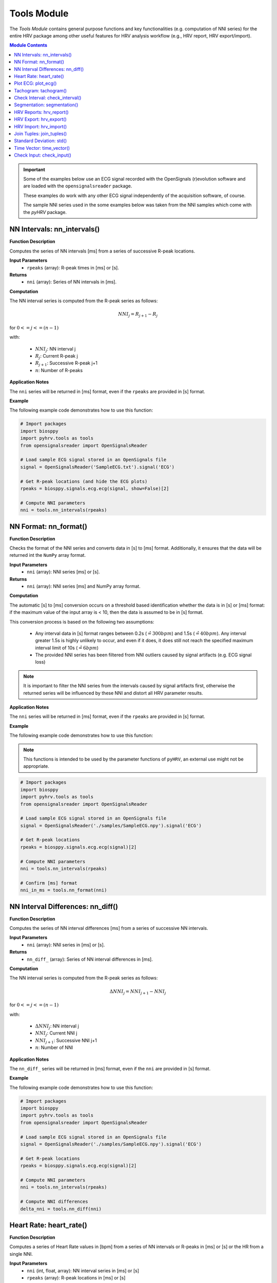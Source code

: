 Tools Module
============

The *Tools Module* contains general purpose functions and key functionalities (e.g. computation of NNI series) for the entire HRV package among other useful features for HRV analysis workflow (e.g., HRV report, HRV export/import).

.. seealso::

   `pyHRV Tools Module source code <https://github.com/PGomes92/pyhrv/blob/master/pyhrv/tools.py>`_

.. contents:: Module Contents

.. important::

   Some of the examples below use an ECG signal recorded with the OpenSignals (r)evolution software and are loaded with the ``opensignalsreader`` package.

   These examples do work with any other ECG signal independently of the acquisition software, of course.

   The sample NNI series used in the some examples below was taken from the NNI samples which come with the `pyHRV`
   package.

.. seealso::

   Useful links:

   * `OpenSignals (r)evolution software <http://bitalino.com/en/software>`_
   * `Sample ECG file acquired with the OpenSignals software <https://github.com/PGomes92/pyhrv/blob/master/pyhrv/samples/SampleECG.txt>`_
   * :ref:`ref-samples` (docs)
   * `Sample NNI Series on GitHub <https://github.com/PGomes92/pyhrv/tree/master/pyhrv/samples>`_
   * `series_1.npy (file used in the examples below) <https://github.com/PGomes92/pyhrv/blob/master/pyhrv/samples/series_1.npy>`_

NN Intervals: nn_intervals()
############################

.. py:function:: pyhrv.tools.nn_intervals(rpeaks=None)

**Function Description**

Computes the series of NN intervals [ms] from a series of successive R-peak locations.

**Input Parameters**
   - ``rpeaks`` (array): R-peak times in [ms] or [s].

**Returns**
   - ``nni`` (array): Series of NN intervals in [ms].

**Computation**

The NN interval series is computed from the R-peak series as follows:

.. math::

   NNI_{j} = R_{j+1} - R_{j}

for :math:`0 <= j <= (n - 1)`

with:

   * :math:`NNI_j`: NN interval j
   * :math:`R_j`: Current R-peak j
   * :math:`R_{j+1}`: Successive R-peak j+1
   * :math:`n`: Number of R-peaks

**Application Notes**

The ``nni`` series will be returned in [ms] format, even if the ``rpeaks`` are provided in [s] format.

.. seealso::

   :ref:`ref-nnformat` for more information about the [s] to [ms] conversion.

**Example**

The following example code demonstrates how to use this function:

.. code-block:: python

   # Import packages
   import biosppy
   import pyhrv.tools as tools
   from opensignalsreader import OpenSignalsReader

   # Load sample ECG signal stored in an OpenSignals file
   signal = OpenSignalsReader('SampleECG.txt').signal('ECG')

   # Get R-peak locations (and hide the ECG plots)
   rpeaks = biosppy.signals.ecg.ecg(signal, show=False)[2]

   # Compute NNI parameters
   nni = tools.nn_intervals(rpeaks)

.. _ref-nnformat:

NN Format: nn_format()
######################

.. py:function:: pyhrv.tools.nn_format(nni=None)

**Function Description**

Checks the format of the NNI series and converts data in [s] to [ms] format. Additionally, it ensures that the data will be returned int the ``NumPy`` array format.

**Input Parameters**
   - ``nni`` (array): NNI series [ms] or [s].

**Returns**
   - ``nni`` (array): NNI series [ms] and NumPy array format.

**Computation**

The automatic [s] to [ms] conversion occurs on a threshold based identification whether the data is in [s] or [ms] format: if the maximum value of the input array is < 10, then the data is assumed to be in [s] format.

This conversion process is based on the following two assumptions:

   * Any interval data in [s] format ranges between 0.2s (:math:`\hat{=}300bpm`) and 1.5s (:math:`\hat{=}40bpm`). Any interval greater 1.5s is highly unlikely to occur, and even if it does, it does still not reach the specified maximum interval limit of 10s (:math:`\hat{=}6bpm`)
   * The provided NNI series has been filtered from NNI outliers caused by signal artifacts (e.g. ECG signal loss)

.. note::

   It is important to filter the NNI series from the intervals caused by signal artifacts first, otherwise the returned series will be influenced by these NNI and distort all HRV parameter results.

**Application Notes**

The ``nni`` series will be returned in [ms] format, even if the ``rpeaks`` are provided in [s] format.

.. seealso::

   :ref:`ref-nnformat` for more information about the [s] to [ms] conversion.

**Example**

The following example code demonstrates how to use this function:

.. note::

   This functions is intended to be used by the parameter functions of ``pyHRV``, an external use might not be appropriate.

.. code-block:: python

   # Import packages
   import biosppy
   import pyhrv.tools as tools
   from opensignalsreader import OpenSignalsReader

   # Load sample ECG signal stored in an OpenSignals file
   signal = OpenSignalsReader('./samples/SampleECG.npy').signal('ECG')

   # Get R-peak locations
   rpeaks = biosppy.signals.ecg.ecg(signal)[2]

   # Compute NNI parameters
   nni = tools.nn_intervals(rpeaks)

   # Confirm [ms] format
   nni_in_ms = tools.nn_format(nni)


NN Interval Differences: nn_diff()
##################################

.. py:function:: pyhrv.tools.nn_diff(nn=None)

**Function Description**

Computes the series of NN interval differences [ms] from a series of successive NN intervals.

**Input Parameters**
   - ``nni`` (array): NNI series in [ms] or [s].

**Returns**
   - ``nn_diff_`` (array): Series of NN interval differences in [ms].

**Computation**

The NN interval series is computed from the R-peak series as follows:

.. math::

   \Delta NNI_j = NNI_{j+1} - NNI_j

for :math:`0 <= j <= (n - 1)`

with:

   * :math:`\Delta NNI_j`: NN interval j
   * :math:`NNI_j`: Current NNI j
   * :math:`NNI_{j+1}`: Successive NNI j+1
   * :math:`n`: Number of NNI

**Application Notes**

The ``nn_diff_`` series will be returned in [ms] format, even if the ``nni`` are provided in [s] format.

.. seealso::

   :ref:`ref-nnformat` for more information about the [s] to [ms] conversion.

**Example**

The following example code demonstrates how to use this function:

.. code-block:: python

   # Import packages
   import biosppy
   import pyhrv.tools as tools
   from opensignalsreader import OpenSignalsReader

   # Load sample ECG signal stored in an OpenSignals file
   signal = OpenSignalsReader('./samples/SampleECG.npy').signal('ECG')

   # Get R-peak locations
   rpeaks = biosppy.signals.ecg.ecg(signal)[2]

   # Compute NNI parameters
   nni = tools.nn_intervals(rpeaks)

   # Compute NNI differences
   delta_nni = tools.nn_diff(nni)

.. _ref-hr:

Heart Rate: heart_rate()
########################

.. py:function:: pyhrv.tools.heart_rate(nni=None, rpeaks=None)

**Function Description**

Computes a series of Heart Rate values in [bpm] from a series of NN intervals or R-peaks in [ms] or [s] or the HR from a single NNI.

**Input Parameters**
   - ``nni`` (int, float, array): NN interval series in [ms] or [s]
   - ``rpeaks`` (array): R-peak locations in [ms] or [s]

**Returns**
   - ``hr`` (array): Series of NN intervals in [ms].

**Computation**

The Heart Rate series is computed as follows:

.. math::

   HR_j = \frac{60000}{NNI_j}

for :math:`0 <= j <= n`

with:

   * :math:`HR_j`: Heart rate j (in [bpm])
   * :math:`NNI_j`: NN interval j (in [ms])
   * :math:`n`: Number of NN intervals

**Application Notes**

The input ``nni`` series will be converted to [ms], even if the ``rpeaks`` are provided in [s] format.

.. seealso::

   :ref:`ref-nnformat` for more information about the [s] to [ms] conversion.

**Example**

The following example code demonstrates how to use this function:

.. code-block:: python

   # Import packages
   import numpy as np
   import pyhrv.tools as tools

   # Load sample data
   nn = np.load('./samples/series_1.npy')

   # Compute Heart Rate series
   hr = tools.heart_rate(nn)

It is also possible to compute the HR from a single NNI:

.. code-block:: python

   # Compute Heart Rate from a single NNI
   hr = tools.heart_rate(800)
   # here: hr = 75 [bpm]

.. Attention::

   In this case, the input NNI must be provided in [ms] as the [s] to [ms] conversion is only conducted for series of NN Intervals.

Plot ECG: plot_ecg()
####################

.. py:function:: pyhrv.tools.plot_ecg(signal=None, t=None, samplin_rate=1000., interval=None, rpeaks=True, figsize=None, title=None, show=True)

**Function Description**

Plots ECG signal on a medical grade ECG paper-like figure layout.

An example of an ECG plot generated by this function can be seen here:

.. figure:: /_static/ecg10.png

The x-Division does automatically adapt to the visualized interval (e.g., 10s interval -> 1s, 20s interval -> 2s, ...).

**Input Parameters**
   - ``signal`` (array): ECG signal (filtered or unfiltered)
   - ``t`` (array, optional): Time vector for the ECG signal (default: None)
   - ``sampling_rate`` (int, float, optional): Sampling rate of the acquired signal in [Hz] (default: 1000Hz)
   - ``interval`` (array, optional): Visualization interval of the ECG signal plot (default: [0s, 10s])
   - ``rpeaks`` (bool, optional): If True, marks R-peaks in ECG signal (default: True)
   - ``figsize`` (array, optional): Matplotlib figure size (width, height) (default: None: (12, 4)
   - ``title`` (str, optional): Plot figure title (default: None)
   - ``show`` (bool, optional): If True, shows the ECG plot figure (default: True)

**Returns**
   - ``fig_ecg`` (matplotlib figure object): Matplotlibe figure of the ECG plot

**Application Notes**

The input ``nni`` series will be converted to [ms], even if ``nni`` are provided in [s] format.

.. seealso::

   :ref:`ref-nnformat` for more information about the [s] to [ms] conversion.

This functions marks, by default, the detected R-peaks. Use the ``rpeaks`` input parameter to turn on (``rpeaks=True``) or to turn of (``rpeaks=False``) the visualization of these markers.

.. important::

   This parameter will have no effect if the number of R-peaks within the visualization interval is greater than 50. In this case, for reasons of plot clarity, no R-peak markers will be added to the plot.

The time axis scaling will change depending on the duration of the visualized interval:

   * t in [s] if visualized duration <= 60s
   * t in [mm:ss] (minutes:seconds) if 60s < visualized duration <= 1h
   * t in [hh:mm:ss] (hours:minutes:seconds) if visualized duration > 1h

**Example**

.. code-block:: python

   # Import
   import pyhrv.tools as tools
   from opensignalsreader import OpenSignalsReader

   # Load ECG data
   signal = OpenSignalsReader('SampleECG.txt').signal('ECG')

   # Plot ECG
   tools.plot_ecg(signal)

The plot of this example should look like the following plot:

.. figure:: /_static/ecg10.png
   :align: center

   Default visualization interval of the ``plot_ecg()`` function.

Use the ``interval`` input parameter to change the visualization interval using a 2-element array (``[lower_interval_limit, upper_interval_limit]``; default: 0s to 10s). Additionally, use the ``rpeaks`` parameter to toggle the R-peak markers.

The following code sets the visualization interval from 0s to 20s and hides the R-peak markers:

.. code-block:: python

   # Plot ECG
   tools.plot_ecg(signal, interval=[0, 20], rpeaks=False)

The plot of this example should look like the following plot:

.. figure:: /_static/ecg20.png
   :align: center

   Visualizing the first 20 seconds of the ECG signal without R-peak markers.

Use the ``title`` input parameter to add titles to the ECG plot:

.. code-block:: python

   # Plot ECG
   tools.plot_ecg(signal, interval=[0, 20], rpeaks=False, title='This is a Title')

.. figure:: /_static/ecg20title.png
   :align: center

   ECG plot with custom title.

Tachogram: tachogram()
######################

.. py:function:: pyhrv.tools.tachogram(signal=None, nn=None,rpeaks=None, sampling_rate=1000., hr=True, interval=None, title=None, figsize=None, show=True)

**Function Description**

Plots Tachogram (NNI & HR) of an ECG signal, NNI or R-peak series.

An example of a Tachogram plot generated by this function can be seen here:

.. figure:: /_static/tachogram10.png

**Input Parameters**
   - ``signal`` (array): ECG signal (filtered or unfiltered)
   - ``nni`` (array): NN interval series in [ms] or [s]
   - ``rpeaks`` (array): R-peak locations in [ms] or [s]   - ``t`` (array, optional): Time vector for the ECG signal (default: None)
   - ``sampling_rate`` (int, optional): Sampling rate in [hz] of the ECG signal (default: 1000Hz)
   - ``hr`` (bool, optional): If True, plot HR seres in [bpm] on second axis (default: True)
   - ``interval`` (array, optional): Visualization interval of the Tachogram plot (default: None: [0s, 10s])
   - ``title`` (str, optional): Optional plot figure title (default: None)
   - ``figsize`` (array, optional): Matplotlib figure size (width, height) (default: None: (12, 4))
   - ``show`` (bool, optional): If True, shows the ECG plot figure (default: True)

**Returns**
   - ``fig`` (matplotlib figure object): Matplotlib figure of the Tachogram plot.

**Application Notes**

The input ``nni`` series will be converted to [ms], even if the ``rpeaks`` or ``nni`` are provided in [s] format.

.. seealso::

   :ref:`ref-nnformat` for more information about the [s] to [ms] conversion.

**Example**

The following example demonstrate how to load an ECG signal recorded with the OpenSignals (r)evolution and loaded with the opensignalsreader package.

.. code-block:: python

   # Import
   import pyhrv.tools as tools
   from opensignalsreader import OpenSignalsReader

   # Load ECG data
   signal = OpenSignalsReader('SampleECG.txt').signal('ECG')

   # Plot ECG
   tools.plot_ecg(signal)

Alternatively, use R-peak data to plot the histogram...

.. code-block:: python

   # Import
   import biosppy
   import pyhrv.tools as tools
   from opensignalsreader import OpenSignalsReader

   # Load ECG data
   signal = OpenSignalsReader('SampleECG.txt').signal('ECG')

   # Extract R-peaks
   rpeaks = biosppy.signals.ecg.ecg(signal)[2]

   # Plot ECG
   tools.tachogram(rpeaks=rpeaks)

... or directly the NNI series...

.. code-block:: python

   # Compute NNI intervals from the R-peaks
   nni = tools.nn_intervals(rpeaks)

   # Plot ECG
   tools.tachogram(nni=nni)

The plots generated by the examples above should look like the plot below:

.. figure:: /_static/tachogram10.png
   :align: center

   Tachogram with default visualization interval.

Use the ``interval`` input parameter to change the visualization interval (default: 0s to 10s; here: 0s to 20s):

.. code-block:: python

   # Plot ECG
   tools.plot_ecg(signal, interval=[0, 20])

The plot of this example should look like the following plot:

.. figure:: /_static/tachogram20.png
   :align: center

   Tachogram with custom visualization interval.

.. note::

   Interval limits which are out of bounce will automatically be corrected.

   Example:
      * lower limit < 0 -> lower limit = 0
      * upper limit > maximum ECG signal duration -> upper limit = maximum ECG signal duration


Set the ``hr`` parameter to ``False`` in case only the NNI Tachogram is needed:

.. code-block:: python

   # Plot ECG
   tools.plot_ecg(signal, interval=[0, 20], hr=False)

.. figure:: /_static/tachogramNoHR.png
   :align: center

   Tachogram of the NNI series only.

The time axis scaling will change depending on the duration of the visualized interval:

   * t in [s] if visualized duration <= 60s
   * t in [mm:ss] (minutes:seconds) if 60s < visualized duration <= 1h
   * t in [hh:mm:ss] (hours:minutes:seconds) if visualized duration > 1h

.. figure:: /_static/tachogramlong.png
   :align: center

   Tachogram of an ~1h NNI series.

Check Interval: check_interval()
################################

.. py:function:: pyhrv.tools.check_interval(interval=None, limits=None, default=None)

**Function Description**

General purpose function that checks and verifies correctness of interval limits within optionally defined valid interval specifications and and/or default values if no interval is specified.

This function can be used to set visualization intervals, check overlapping frequency bands, or for other similar purposes and is intended to automatically catch possible error sources due to invalid intervals boundaries.

**Input Parameters**
   - ``interval`` (array): Input interval [min, max] (default: None)
   - ``limits`` (array): Minimum and maximum allowed interval limits (default: None)
   - ``default`` (array): Specified default interval (e.g. if ``interval`` is None) (default: None)

**Returns**
   - ``interval`` (array): Interval with correct(ed)/valid interval limits.

**Raises**
   - ``TypeError`` If no input data is specified.
   - ``ValueError`` If the input interval[s] have equal lower and upper limits.

**Computation**

The input data is provided as ``interval = [int(lower_limit), int(upper_limit)]``. Depending on the limits, the following actions will be conducted:

   * If ``lower_limit > upper_limit``: the interval limits will be switched to ``interval = [upper_limit, lower_limit]``
   * If ``lower_limit == upper_limit``: raises ``ValueError``

If minimum and maximum intervals are specified, i.e. ``limit = [int(minimum), int(maximum)]``, the following additional actions may occur:

   * If ``lower_limit < minimum``: the lower limit will be set to the minimum allowed limit ``lower_limit = minimum``
   * If ``upper_limit > maximum``: the upper limit will be set to the maximum allowed limit ``upper_limit = maximum``

**Example**

The following example code demonstrates how to use this function:

.. code-block:: python

   # Import packages
   import pyhrv.tools as tools

   # Check valid interval limits; returns interval without modifications
   interval = [0, 10]
   res = tools.check_interval(interval)

   # Check invalid interval limits; returns corrected interval limits
   interval = [10, 0]
   res = tools.check_interval(interval)
   # here: res = [0, 10]

You can specify valid minimum and maximum values for the interval limits. If an interval with limits outside the valid
region are provided, the limits will be set to the specified valid minimum and maximum values:

.. code-block:: python

   # Specify minimum and maximum valid values (here: [2, 8]); interval is out of valid interval
   interval = [0, 10]
   limits = [2, 8]
   res = tools.check_interval(interval, limits)
   # here: res = [2, 8]

You can specify default values for this function. These can be used if no interval is specified by the user and default values should apply (e.g. when integrating this function in custom functions with dynamic intervals).

.. code-block:: python

   # Don't specify intervals or limits, but set a default values (here: [0, 10])
   res = tools.check(interval=None, limits=None, default=[0, 10])

.. _ref-segmentation:

Segmentation: segmentation()
############################

.. py:function:: pyhrv.tools.segmentation(nn=None,rpeaks=None, overlap=False, duration=300)

**Function Description**

Segmentation of NNI series into individual segments of specified duration (e.g. splitting R-peak locations into 5min segments for computation of SDNN index).

.. note::

   The segmentation of the NNI series can only be conducted if the sum of the NNI series (i.e. the maximum duration) is greater than the specified segment duration (``segment``).

   .. seealso::

      **Application Notes** below for more information.

**Input Parameters**
   - ``nni`` (array): NN interval series in [ms] or [s]
   - ``full`` (bool, optional): If True, returns last segment, even if the last segment is singificantly shorter than the specified duration (default: True)
   - ``overlap`` (bool, optional): If True, allow to return NNI that go from the interval of one segment to the successive segment (default: False)
   - ``duration`` (int, optional): Segment duration in [s] (default: 300s)

**Returns**
   - ``segments`` (array of arrays): Array with the segmented NNI series.
   - ``control`` (bool): If True, segmentation was possible.

.. seealso::

   **Application Notes** below for more information about the returned segmentation results.

**Raises**
   - ``TypeError``: If ``nni`` input data is not specified

**Application Notes**

The function returns the results in an array of arrays if a segmentation of the signal was possible. This requires the sum of the provided NNI series (i.e. the maximum duration) to be greater than the specified segment duration (``segment``). In this case, a segmentation can be conducted and the segments with the respective NNIs will be returned along with the control variable set to ``True``.

If a segmentation cannot be conducted, i.e. the maximum duration of the NNI series is shorter than the specified segment duration, the input unmodified NNI series will be returned along with the control variable set to ``False``.

You can use the control variable to test whether the segmentation could be conducted successfully or not.

**Example**

The following example code demonstrates how to use this function:

.. code-block:: python

   # Import packages
   import numpy as np
   import pyhrv.tools as tools

   # Load Sample NNI series (~5min)
   nni = np.load('series_1.npy')

   # Segment NNI series with a segment duration of [60s]
   segments, control = tools.segmentation(nn=nni, duration=60)

This will return 5 segments and the control variable will be ``True``. Use the code below to see the exact results:

.. code-block:: python

   # Print control variable
   print("Segmentation?", control)

   # Print segments
   for i, segment in enumerate(segments):
      print("Segment %i" % i)
      print(segment)

HRV Reports: hrv_report()
#########################

.. py:function:: pyhrv.tools.hrv_report(results=None, path=None, rfile=None, nn=None, info={}, file_format='txt', delimiter=';', hide=False, plots=False)

**Function Description**

Generates HRV report (in .txt or .csv format) of the provided HRV results. You can find a sample report generated with this function `here <https://github.com/PGomes92/pyhrv/blob/master/pyhrv/files/SampleReport.txt>`_.

**Input Parameters**
   - ``results`` (dict, ReturnTuple object): Computed HRV parameter results
   - ``path`` (str): Absolute path of the output directory
   - ``rfile`` (str): Output file name
   - ``nni`` (array, optional): NN interval series in [ms] or [s]
   - ``info`` (dict, optional): Dictionary with HRV metadata
   - ``file_format`` (str, optional): Output file format, select 'txt' or 'csv' (default: 'txt')
   - ``delimiter`` (str, optional): Delimiter separating the columns in the report (default: ';')
   - ``hide`` (bool, optional): Hide parameters in report that have not been computed
   - ``plots`` (bool, optional): If True, save plot figures in .png format

.. note::

   The ``info`` dictionary can contain the following metadata:

      * key: ``file`` - Name of the signal acquisition file
      * key: ``device`` - ECG acquisition device
      * key: ``identifier`` - ECG acquisition device identifier (e.g. MAC address)
      * key: ``fs`` - Sampling rate used during ECG acquisition
      * key: ``resolution`` - Resolution used during acquisition

   Any other key will be ignored.

.. important::

   It is recommended to use absolute file paths when using the ``path`` parameter to ensure the correct functionality of this function.

**Raises**
   - ``TypeError``: If no HRV results are provided
   - ``TypeError``: If no file or directory path is provided
   - ``TypeError``: If specified selected file format is not supported
   - ``IOError``: If the selected output file or directory does not exist

**Application Notes**

This function uses the weak ``_check_fname()`` function found in this module to prevent the (accidental) overwriting of existing HRV reports. If a file with the file name ``rfile`` does exist in the specified ``path``, then the file name will be incremented.

For instance, if a report file with the name  *SampleReport.txt* exists, this file will not be overwritten, instead, the file name of the new report will be incremented to *SampleReport_1.txt*.

If the file with the file name *SampleReport_1.txt* exists, the file name of the new report will be incremented to *SampleReport_2.txt*, and so on...

.. important::

   The maximum supported number of file name increments is limited to 999 files, i.e., using the example above, the
   implemented file protection mechanisms will go up to *SampleReport_999.txt*.

If no file name is provided, an automatic file name with a time stamp will be generated for the generated report
(*hrv_report_YYYY-MM-DD_hh-mm-ss.txt*  or *hrv_report_YYYY-MM-DD_hh-mm-ss.txt*).

**Example**

The following example code demonstrates how to use this function:

.. code-block:: python

   # Import packages
   import pyhrv
   import numpy as np
   import pyhrv.tools as tools

   # Load Sample NNI series (~5min)
   nni = np.load('series_1.npy')

   # Compute HRV results
   results = pyhrv.hrv(nn=nni)

   # Create HRV Report
   tools.hrv_report(results, rfile='SampleReport', path='/my/favorite/path/')


This generates a report looking like the one below:

.. figure:: /_static/samplereport.png
   :scale: 50%

.. seealso::

   * `Sample report in .txt format <https://github.com/PGomes92/pyhrv/blob/master/pyhrv/files/SampleReport.txt>`_
   * `Sample report in .csv format <https://github.com/PGomes92/pyhrv/blob/master/pyhrv/files/SampleReport.csv>`_

.. _ref-hrvexport:

HRV Export: hrv_export()
########################

.. py:function:: pyhrv.tools.hrv_export(results=None, path=None, efile=None, comment=None, plots=False)

**Function Description**

Exports HRV results into a JSON file. You can find a sample export generated with this function `here <https://github.com/PGomes92/pyhrv/blob/master/pyhrv/files/SampleExport.json>`_.

**Input Parameters**
   - ``results`` (dict, ReturnTuple object): Computed HRV parameter results
   - ``path`` (str): Absolute path of the output directory
   - ``efile`` (str): Output file name
   - ``comment`` (str, optional): Optional comment
   - ``plots`` (bool, optional): If True, save figures of the results in .png format

.. important::

   It is recommended to use absolute file paths when using the ``path`` parameter to ensure the correct functionality of this function.

**Returns**
   - ``efile`` (str): Absolute path of the output report file (may vary from the input data)

**Raises**
   - ``TypeError``: If no HRV results are provided
   - ``TypeError``: If no file or directory path is provided
   - ``TypeError``: If specified selected file format is not supported
   - ``IOError``: If the selected output file or directory does not exist

**Application Notes**

This function uses the weak ``_check_fname()`` function found in this module to prevent the (accidental) overwriting of existing HRV exports. If a file with the file name ``efile`` exists in the specified ``path``, then the file name will be incremented.

For instance, if an export file with the name  *SampleExport.json* exists, this file will not be overwritten, instead,
the file name of the new export file will be incremented to *SampleExport_1.json*.

If the file with the file name *SampleExport_1.json* exists, the file name of the new export will be incremented to
*SampleExport_2.json*, and so on...

.. important::

   The maximum supported number of file name increments is limited to 999 files, i.e., using the example above, the
   implemented file protection mechanisms will go up to *SampleExport_999.json*.

If no file name is provided, an automatic file name with a time stamp will be generated for the generated report
(*hrv_export_YYYY-MM-DD_hh-mm-ss.json*).

**Example**

The following example code demonstrates how to use this function:

.. code-block:: python

   # Import packages
   import pyhrv
   import numpy as np
   import pyhrv.tools as tools

   # Load Sample NNI series (~5min)
   nni = np.load('series_1.npy')

   # Compute HRV results
   results = pyhrv.hrv(nn=nni)

   # Export HRV results
   tools.hrv_export(results, efile='SampleExport', path='/my/favorite/path/')


.. seealso::

   * `Sample HRV export <https://github.com/PGomes92/pyhrv/blob/master/pyhrv/files/SampleExport.json>`_

HRV Import: hrv_import()
########################

.. py:function:: pyhrv.tools.hrv_import(hrv_file=None)

**Function Description**

Imports HRV results stored in JSON files generated with the 'hrv_export()'.

.. seealso::

   * :ref:`ref-hrvexport` function
   * `Sample HRV export <https://github.com/PGomes92/pyhrv/blob/master/pyhrv/files/SampleExport.json>`_

**Input Parameters**
   - ``hrv_file`` (str, file handler): File handler or absolute string path of the HRV JSON file

**Returns**
   - ``output`` (ReturnTuple object): All HRV parameters stored in a ``biosppy.utils.ReturnTuple`` object

**Raises**
   - ``TypeError``: If no file path or handler is provided

**Example**

The following example code demonstrates how to use this function:

.. code-block:: python

   # Import packages
   import pyhrv.tools as tools

   # Import HRV results
   hrv_results = tools.hrv_import('/path/to/my/HRVResults.json')

.. seealso::

   ... the `HRV keys file <https://github.com/PGomes92/pyhrv/blob/master/pyhrv/files/hrv_keys.json>`_ for a full list of HRV parameters and their respective keys.

Join Tuples: join_tuples()
##########################

.. py:function:: pyhrv.tools.join_tuples(*args)

**Function Description**

Joins multiple biosppy.utils.ReturnTuple objects into one biosppy.utils.ReturnTuple object.

.. seealso::

   :ref:`ref-returntuple`

**Input Parameters**
   - ``*args`` (biosppy.utils.ReturnTuple): Multiple biosppy.utils.ReturnTuple objects (can also be stored in an array)

**Returns**
   - ``output`` (ReturnTuple object): biosppy.utils.ReturnTuple object with the content of all input tuples/objects joined together.

**Raises**
   - ``TypeError``: If no input data is provided
   - ``TypeError``: If input data contains non-biosppy.utils.ReturnTuple objects

**Example**

The following example code demonstrates how to use this function:

.. code-block:: python

   # Import packages
   import pyhrv.tools as tools

   # Join multiple ReturnTuple objects
   tuples = tools.join_tuples(return_tuple1, return_tuple2, return_tuple3)

Standard Deviation: std()
#########################

.. py:function:: pyhrv.tools.std(array=None, dof=1)

**Function Description**

Computes the standard deviation of a data series.

**Input Parameters**
   - ``array`` (array): Data series
   - ``dof`` (int, optional): Degrees of freedom (default: 1)

**Returns**
   - ``result`` (float): Standard deviation of the input data series

**Raises**
   - ``TypeError``: If no input array is provided

**Computation**

The standard deviation is computed according to the following formula:

.. math::

   SD = \sqrt{\frac{1}{n-dof} \sum_{i=1}^{n} (NNI_j - \overline{NNI})^2}

with:
   * :math:`SD`: Standard Deviation
   * :math:`n`: Number of NN Intervals
   * :math:`dof`: Degrees of Freedom
   * :math:`NNI_j`: NN Interval j
   * :math:`\overline{NNI}`: Mean NN Interval

**Example**

The following example code demonstrates how to use this function:

.. code-block:: python

   # Import packages
   import pyhrv.tools as tools

   # Sample array
   data = [600, 650, 800, 550, 900, 1000, 750]

   # Compute standard deviation
   sd = tools.std(data)
   # sd = 163.2993161855452

Time Vector: time_vector()
##########################

.. py:function:: pyhrv.tools.time_vector(signal=None, sampling_rate=1000.)

**Function Description**

Computes time vector based on the sampling rate of the provided input signal.

**Input Parameters**
   - ``signal`` (array): ECG signal (or any other sensor signal)
   - ``sampling_rate`` (int, float, optional): Sampling rate of the input signal in [Hz] (default: 1000Hz)

**Returns**
   - ``time_vector`` (array): Time vector for the input signal sampled at the input ``sampling_rate``

**Raises**
   - ``TypeError``: If no input array is provided

**Example**

The following example code demonstrates how to use this function:

.. code-block:: python

   # Import packages
   import pyhrv.tools as tools
   from opensignalsreader import OpenSignalsReader

   # Load sample ECG signal stored in an OpenSignals file
   acq = OpenSignalsReader('./samples/SampleECG.npy')
   signal = acq.signal('ECG')
   sampling_rate = acq.sampling_rate

   # Compute time vector
   t = tools.time_vector(signal, sampling_rate)

.. _ref-checkinput:

Check Input: check_input()
##########################

.. py:function:: pyhrv.tools.check_input(nn=None, rpeaks=None)

**Function Description**

Checks if input series of NN intervals or R-peaks are provided and, if yes, returns a NN interval series in [ms] format.

**Input Parameters**
   - ``nni`` (array): NN interval series in [ms] or [s] (default: None)
   - ``rpeaks`` (array): R-peak locations in [ms] or [s] (default: None)

**Returns**
   - ``nni`` (array): NN interval series in [s] (default: None)

**Raises**
   - ``TypeError``: If no R-peak data or NN intervals provided

**Application Notes**

This function is mainly used by the parameter computation functions of the ``time_domain.py``, the ``frequency_domain.py``, and the ``nonlinear.py`` modules.

The ``nni`` series will be returned in [ms] format, even if the input ``rpeaks`` or ``nni`` are provided in [s] format.

.. seealso::

   :ref:`ref-nnformat` for more information about the [s] to [ms] conversion.
